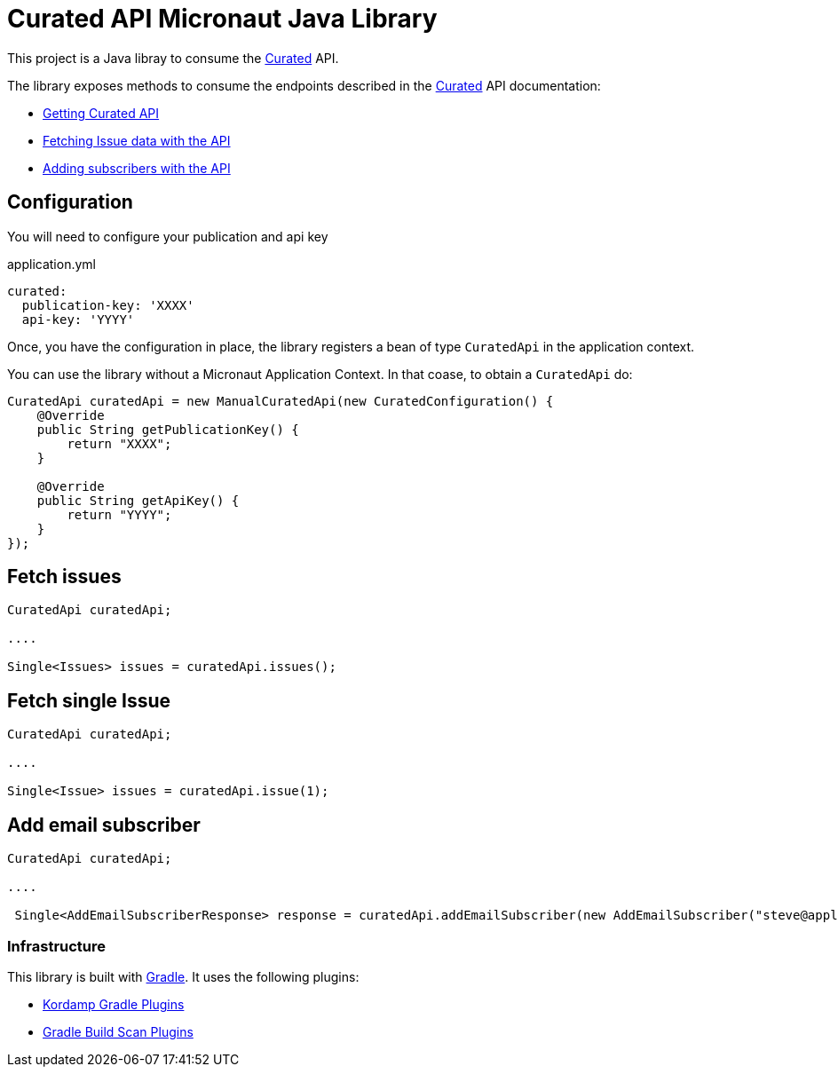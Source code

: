 # Curated API Micronaut Java Library

This project is a Java libray to consume the https://curated.co[Curated] API.

The library exposes methods to consume the endpoints described in the https://curated.co[Curated] API documentation:

- http://support.curated.co/integrations/getting-started-with-the-curated-api/[Getting Curated API]
- http://support.curated.co/integrations/fetching-issue-data-with-the-api/[Fetching Issue data with the API]
- http://support.curated.co/integrations/adding-subscribers-with-the-api/[Adding subscribers with the API]

== Configuration

You will need to configure your publication and api key

.application.yml
[source,yaml]
----
curated:
  publication-key: 'XXXX'
  api-key: 'YYYY'
----

Once, you have the configuration in place, the library registers a bean of type `CuratedApi` in the application context.

You can use the library without a Micronaut Application Context. In that coase, to obtain a `CuratedApi` do:


[source,java]
----
CuratedApi curatedApi = new ManualCuratedApi(new CuratedConfiguration() {
    @Override
    public String getPublicationKey() {
        return "XXXX";
    }

    @Override
    public String getApiKey() {
        return "YYYY";
    }
});
----

== Fetch issues

[source,java]
----
CuratedApi curatedApi;

....

Single<Issues> issues = curatedApi.issues();
----

== Fetch single Issue

[source,java]
----
CuratedApi curatedApi;

....

Single<Issue> issues = curatedApi.issue(1);
----

== Add email subscriber

[source,java]
----
CuratedApi curatedApi;

....

 Single<AddEmailSubscriberResponse> response = curatedApi.addEmailSubscriber(new AddEmailSubscriber("steve@apple.com"));
----

=== Infrastructure

This library is built with https://gradle.org[Gradle]. It uses the following plugins:

- https://kordamp.org/kordamp-gradle-plugins/[Kordamp Gradle Plugins]
- https://plugins.gradle.org/plugin/com.gradle.build-scan[Gradle Build Scan Plugins]